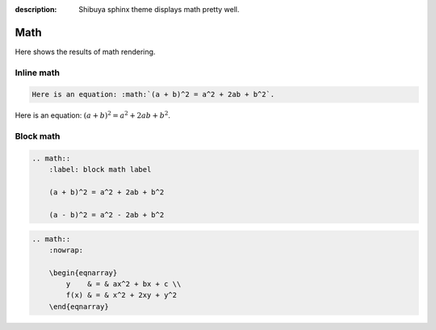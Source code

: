 :description: Shibuya sphinx theme displays math pretty well.

Math
====

Here shows the results of math rendering.

Inline math
-----------

.. code-block:: reST

    Here is an equation: :math:`(a + b)^2 = a^2 + 2ab + b^2`.

Here is an equation: :math:`(a + b)^2 = a^2 + 2ab + b^2`.


Block math
----------

.. code-block:: reST

    .. math::
        :label: block math label

        (a + b)^2 = a^2 + 2ab + b^2

        (a - b)^2 = a^2 - 2ab + b^2

.. math::
    :label: block math label

    (a + b)^2 = a^2 + 2ab + b^2

    (a - b)^2 = a^2 - 2ab + b^2

.. code-block:: reST

    .. math::
        :nowrap:

        \begin{eqnarray}
            y    & = & ax^2 + bx + c \\
            f(x) & = & x^2 + 2xy + y^2
        \end{eqnarray}

.. math::
    :nowrap:

    \begin{eqnarray}
        y    & = & ax^2 + bx + c \\
        f(x) & = & x^2 + 2xy + y^2
    \end{eqnarray}
